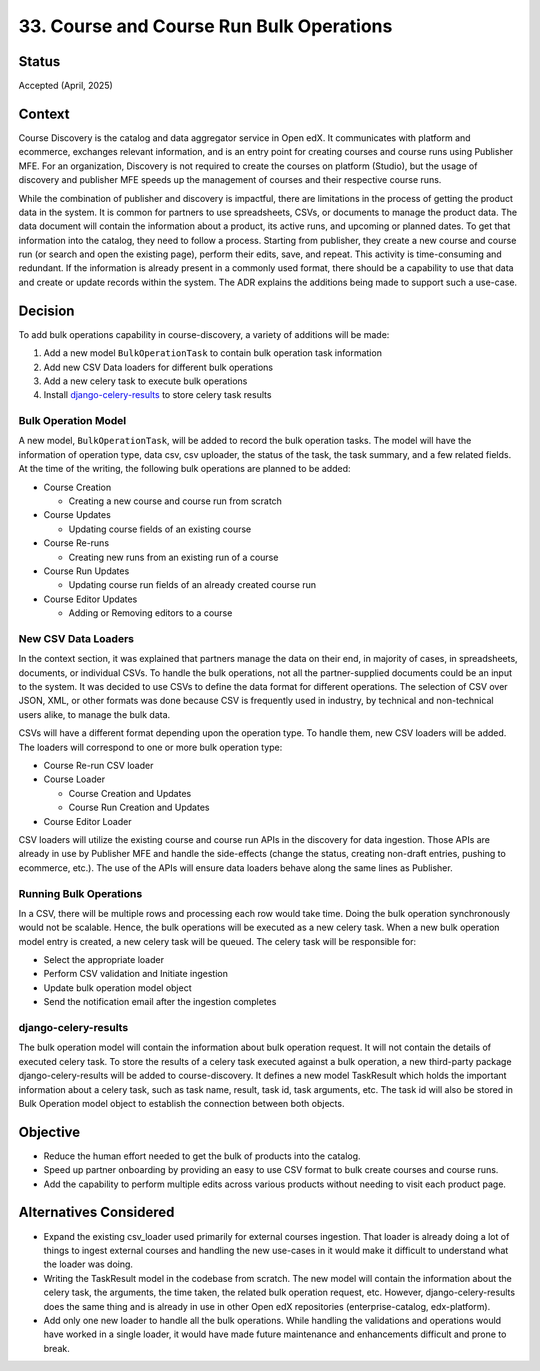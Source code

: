 33. Course and Course Run Bulk Operations
=========================================

Status
-------
Accepted (April, 2025)

Context
--------
Course Discovery is the catalog and data aggregator service in Open edX. It communicates with platform and ecommerce, exchanges relevant information, and is an entry point for creating courses and course runs using Publisher MFE.
For an organization, Discovery is not required to create the courses on platform (Studio), but the usage of discovery and publisher MFE speeds up the management of courses and their respective course runs.

While the combination of publisher and discovery is impactful, there are limitations in the process of getting the product data in the system.
It is common for partners to use spreadsheets, CSVs, or documents to manage the product data. The data document will contain the information about a product, its active runs, and upcoming or planned dates.
To get that information into the catalog, they need to follow a process. Starting from publisher, they create a new course and course run (or search and open the existing page), perform their edits, save, and repeat. This activity is time-consuming and redundant.
If the information is already present in a commonly used format, there should be a capability to use that data and create or update records within the system. The ADR explains the additions being made to support such a use-case.


Decision
---------
To add bulk operations capability in course-discovery, a variety of additions will be made:

1. Add a new model ``BulkOperationTask`` to contain bulk operation task information
2. Add new CSV Data loaders for different bulk operations
3. Add a new celery task to execute bulk operations
4. Install `django-celery-results <https://github.com/celery/django-celery-results>`_ to store celery task results

Bulk Operation Model
^^^^^^^^^^^^^^^^^^^^
A new model, ``BulkOperationTask``, will be added to record the bulk operation tasks. The model will have the information of operation type, data csv, csv uploader, the status of the task, the task summary, and a few related fields. At the time of the writing, the following bulk operations are planned to be added:

- Course Creation

  - Creating a new course and course run from scratch
- Course Updates

  - Updating course fields of an existing course
- Course Re-runs

  - Creating new runs from an existing run of a course
- Course Run Updates

  - Updating course run fields of an already created course run
- Course Editor Updates

  - Adding or Removing editors to a course


New CSV Data Loaders
^^^^^^^^^^^^^^^^^^^^^
In the context section, it was explained that partners manage the data on their end, in majority of cases, in spreadsheets, documents, or individual CSVs. To handle the bulk operations, not all the partner-supplied documents could be an input to the system.
It was decided to use CSVs to define the data format for different operations. The selection of CSV over JSON, XML, or other formats was done because CSV is frequently used in industry, by technical and non-technical users alike, to manage the bulk data.

CSVs will have a different format depending upon the operation type. To handle them, new CSV loaders will be added. The loaders will correspond to one or more bulk operation type:

- Course Re-run CSV loader
- Course Loader

  - Course Creation and Updates
  - Course Run Creation and Updates
- Course Editor Loader

CSV loaders will utilize the existing course and course run APIs in the discovery for data ingestion. Those APIs are already in use by Publisher MFE and handle the side-effects (change the status, creating non-draft entries, pushing to ecommerce, etc.).
The use of the APIs will ensure data loaders behave along the same lines as Publisher.

Running Bulk Operations
^^^^^^^^^^^^^^^^^^^^^^^
In a CSV, there will be multiple rows and processing each row would take time. Doing the bulk operation synchronously would not be scalable. Hence, the bulk operations will be executed as a new celery task. When a new bulk operation model entry is created, a new celery task will be queued.
The celery task will be responsible for:

- Select the appropriate loader
- Perform CSV validation and Initiate ingestion
- Update bulk operation model object
- Send the notification email after the ingestion completes

django-celery-results
^^^^^^^^^^^^^^^^^^^^^^
The bulk operation model will contain the information about bulk operation request. It will not contain the details of executed celery task. To store the results of a celery task executed against a bulk operation, a new third-party package django-celery-results will be added to course-discovery.
It defines a new model TaskResult which holds the important information about a celery task, such as task name, result, task id, task arguments, etc. The task id will also be stored in Bulk Operation model object to establish the connection between both objects.

Objective
---------

- Reduce the human effort needed to get the bulk of products into the catalog.
- Speed up partner onboarding by providing an easy to use CSV format to bulk create courses and course runs.
- Add the capability to perform multiple edits across various products without needing to visit each product page.

Alternatives Considered
------------------------
- Expand the existing csv_loader used primarily for external courses ingestion. That loader is already doing a lot of things to ingest external courses and handling the new use-cases in it would make it difficult to understand what the loader was doing.
- Writing the TaskResult model in the codebase from scratch. The new model will contain the information about the celery task, the arguments, the time taken, the related bulk operation request, etc. However, django-celery-results does the same thing and is already in use in other Open edX repositories (enterprise-catalog, edx-platform).
- Add only one new loader to handle all the bulk operations. While handling the validations and operations would have worked in a single loader, it would have made future maintenance and enhancements difficult and prone to break.